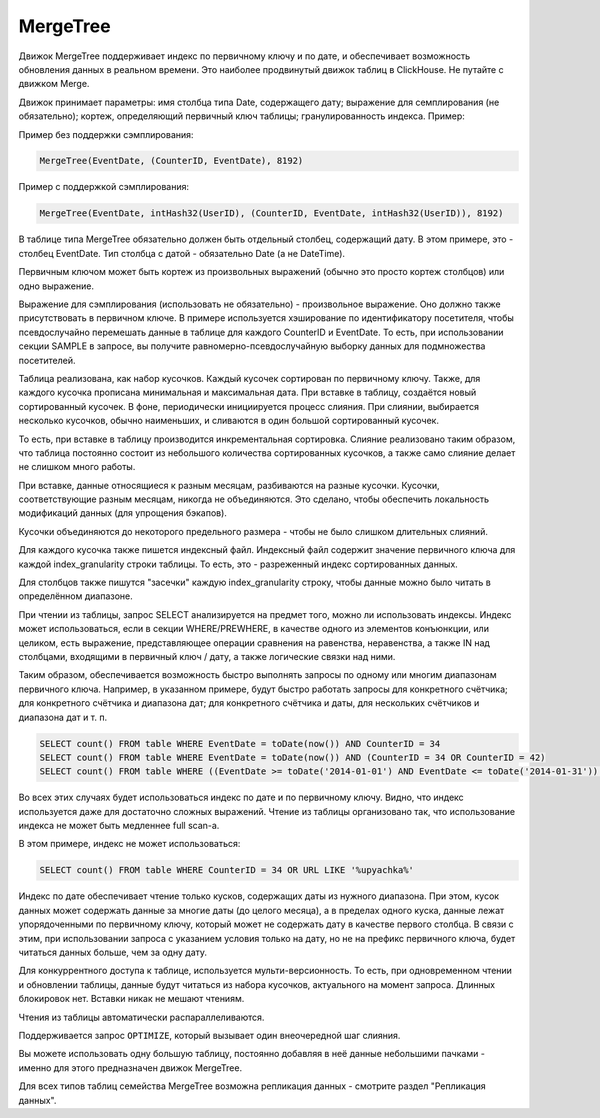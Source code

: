 .. _table_engines-mergetree:

MergeTree
---------

Движок MergeTree поддерживает индекс по первичному ключу и по дате, и обеспечивает возможность обновления данных в реальном времени.
Это наиболее продвинутый движок таблиц в ClickHouse. Не путайте с движком Merge.

Движок принимает параметры: имя столбца типа Date, содержащего дату; выражение для семплирования (не обязательно); кортеж, определяющий первичный ключ таблицы; гранулированность индекса. Пример:

Пример без поддержки сэмплирования:

.. code-block:: text

  MergeTree(EventDate, (CounterID, EventDate), 8192)

Пример с поддержкой сэмплирования:

.. code-block:: text

  MergeTree(EventDate, intHash32(UserID), (CounterID, EventDate, intHash32(UserID)), 8192)

В таблице типа MergeTree обязательно должен быть отдельный столбец, содержащий дату. В этом примере, это - столбец EventDate. Тип столбца с датой - обязательно Date (а не DateTime).

Первичным ключом может быть кортеж из произвольных выражений (обычно это просто кортеж столбцов) или одно выражение.

Выражение для сэмплирования (использовать не обязательно) - произвольное выражение. Оно должно также присутствовать в первичном ключе. В примере используется хэширование по идентификатору посетителя, чтобы псевдослучайно перемешать данные в таблице для каждого CounterID и EventDate. То есть, при использовании секции SAMPLE в запросе, вы получите равномерно-псевдослучайную выборку данных для подмножества посетителей.

Таблица реализована, как набор кусочков. Каждый кусочек сортирован по первичному ключу. Также, для каждого кусочка прописана минимальная и максимальная дата. При вставке в таблицу, создаётся новый сортированный кусочек. В фоне, периодически инициируется процесс слияния. При слиянии, выбирается несколько кусочков, обычно наименьших, и сливаются в один большой сортированный кусочек.

То есть, при вставке в таблицу производится инкрементальная сортировка. Слияние реализовано таким образом, что таблица постоянно состоит из небольшого количества сортированных кусочков, а также само слияние делает не слишком много работы.

При вставке, данные относящиеся к разным месяцам, разбиваются на разные кусочки. Кусочки, соответствующие разным месяцам, никогда не объединяются. Это сделано, чтобы обеспечить локальность модификаций данных (для упрощения бэкапов).

Кусочки объединяются до некоторого предельного размера - чтобы не было слишком длительных слияний.

Для каждого кусочка также пишется индексный файл. Индексный файл содержит значение первичного ключа для каждой index_granularity строки таблицы. То есть, это - разреженный индекс сортированных данных.

Для столбцов также пишутся "засечки" каждую index_granularity строку, чтобы данные можно было читать в определённом диапазоне.

При чтении из таблицы, запрос SELECT анализируется на предмет того, можно ли использовать индексы.
Индекс может использоваться, если в секции WHERE/PREWHERE, в качестве одного из элементов конъюнкции, или целиком, есть выражение, представляющее операции сравнения на равенства, неравенства, а также IN над столбцами, входящими в первичный ключ / дату, а также логические связки над ними.

Таким образом, обеспечивается возможность быстро выполнять запросы по одному или многим диапазонам первичного ключа. Например, в указанном примере, будут быстро работать запросы для конкретного счётчика; для конкретного счётчика и диапазона дат; для конкретного счётчика и даты, для нескольких счётчиков и диапазона дат и т. п.

.. code-block:: sql

  SELECT count() FROM table WHERE EventDate = toDate(now()) AND CounterID = 34
  SELECT count() FROM table WHERE EventDate = toDate(now()) AND (CounterID = 34 OR CounterID = 42)
  SELECT count() FROM table WHERE ((EventDate >= toDate('2014-01-01') AND EventDate <= toDate('2014-01-31')) OR EventDate = toDate('2014-05-01')) AND CounterID IN (101500, 731962, 160656) AND (CounterID = 101500 OR EventDate != toDate('2014-05-01'))

Во всех этих случаях будет использоваться индекс по дате и по первичному ключу. Видно, что индекс используется даже для достаточно сложных выражений. Чтение из таблицы организовано так, что использование индекса не может быть медленнее full scan-а.

В этом примере, индекс не может использоваться:

.. code-block:: sql

  SELECT count() FROM table WHERE CounterID = 34 OR URL LIKE '%upyachka%'

Индекс по дате обеспечивает чтение только кусков, содержащих даты из нужного диапазона. При этом, кусок данных может содержать данные за многие даты (до целого месяца), а в пределах одного куска, данные лежат упорядоченными по первичному ключу, который может не содержать дату в качестве первого столбца. В связи с этим, при использовании запроса с указанием условия только на дату, но не на префикс первичного ключа, будет читаться данных больше, чем за одну дату.

Для конкуррентного доступа к таблице, используется мульти-версионность. То есть, при одновременном чтении и обновлении таблицы, данные будут читаться из набора кусочков, актуального на момент запроса. Длинных блокировок нет. Вставки никак не мешают чтениям.

Чтения из таблицы автоматически распараллеливаются.

Поддерживается запрос ``OPTIMIZE``, который вызывает один внеочередной шаг слияния.

Вы можете использовать одну большую таблицу, постоянно добавляя в неё данные небольшими пачками - именно для этого предназначен движок MergeTree.

Для всех типов таблиц семейства MergeTree возможна репликация данных - смотрите раздел "Репликация данных".
